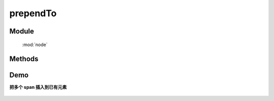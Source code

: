 ﻿.. currentmodule:: node


prependTo
========================================

Module
-----------------------------------------------

  :mod:`node`

Methods
-----------------------------------------------

.. method:: NodeList.prependTo

    | NodeList **prependTo** ( containers )
    | 将当前节点列表中的每个元素插入到容器列表的每个元素的开头.
    
    :param HTMLElement|string|NodeList content: 将要插入的内容
    
        * HTMLElement|NodeList: 已有或新创建的节点
        * string: 选择器字符串, 查找已有的容器节点
    :rtype: NodeList
    
    ``prependTo`` 和 :meth:`~NodeList.prepend` 功能一样, 只不过参数意义不同.

    考虑下面 html 字符串:

    .. code-block:: html

        <h2>Greetings</h2>
        <div class="container">
          <div class="inner">Hello</div>
          <div class="inner">Goodbye</div>
        </div>

    我们可以创建元素后立即插入到多个已有元素:

    .. code-block:: javascript

        NodeList.all('<p>Test</p>').prependTo('.inner');

    每个内层 div 元素都得到了新内容

    .. code-block:: html

        <h2>Greetings</h2>
        <div class="container">
          <div class="inner">
            <p>Test</p>
            Hello
          </div>
          <div class="inner">
            <p>Test</p>
            Goodbye
          </div>
        </div>

    我们也可以把一个已有元素插入到另一个

    .. code-block:: javascript

        NodeList.all('h2').prependTo(NodeList.all('.container'));

    如果容器列表只有一个节点, 那么当前节点列表会被移动到容器内(不是克隆):

    .. code-block:: html

        <div class="container">
          <h2>Greetings</h2>
          <div class="inner">Hello</div>
          <div class="inner">Goodbye</div>
        </div>

    不过如果有多个目标容器, 那么除了第一个目标容器, 当前节点列表的复制节点会被插入到其他目标容器



Demo
------------------------------------

**把多个 span 插入到已有元素**

    .. raw:: html

        <iframe width="100%" height="135" class="iframe-demo"  src="/1.4/source/raw/api/core/node/prependTo.html"></iframe>

    .. literalinclude:: /raw/api/core/node/prependTo.html
       :language: html

